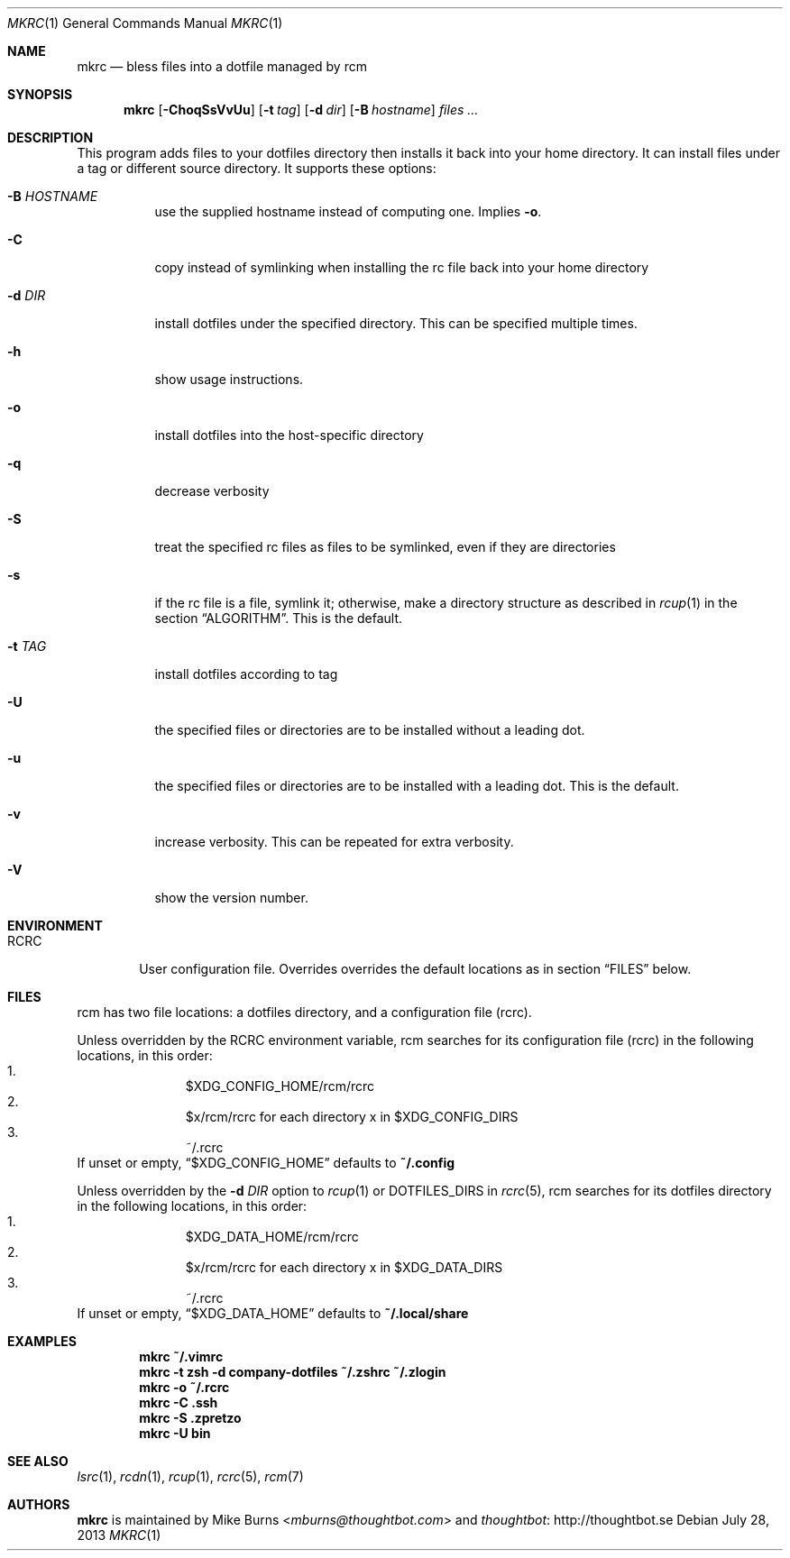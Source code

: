 .Dd July 28, 2013
.Dt MKRC 1
.Os
.Sh NAME
.Nm mkrc
.Nd bless files into a dotfile managed by rcm
.Sh SYNOPSIS
.Nm mkrc
.Op Fl ChoqSsVvUu
.Op Fl t Ar tag
.Op Fl d Ar dir
.Op Fl B Ar hostname
.Ar files ...
.Sh DESCRIPTION
This program adds files to your dotfiles directory then installs it
back into your home directory. It can install files under a tag or
different source directory.
.
It supports these options:
.
.Bl -tag -width "-d DIR"
.It Fl B Ar HOSTNAME
use the supplied hostname instead of computing one. Implies
.Fl o .
.It Fl C
copy instead of symlinking when installing the rc file back into your
home directory
.It Fl d Ar DIR
install dotfiles under the specified directory. This can be specified
multiple times.
.It Fl h
show usage instructions.
.It Fl o
install dotfiles into the host-specific directory
.It Fl q
decrease verbosity
.It Fl S
treat the specified rc files as files to be symlinked, even if they are
directories
.It Fl s
if the rc file is a file, symlink it; otherwise, make a directory
structure as described in
.Xr rcup 1
in the section
.Sx ALGORITHM .
This is the default.
.It Fl t Ar TAG
install dotfiles according to tag
.It Fl U
the specified files or directories are to be installed without a leading
dot.
.It Fl u
the specified files or directories are to be installed with a leading dot. This
is the default.
.It Fl v
increase verbosity. This can be repeated for extra verbosity.
.It Fl V
show the version number.
.El

.Sh ENVIRONMENT
.Bl -tag -width ".Ev RCRC"
.It Ev RCRC
User configuration file. Overrides overrides the default locations as in section
.Sx FILES
below.
.El

.Sh FILES
rcm has two file locations: a dotfiles directory, and a configuration file (rcrc).

Unless overridden by the
.Ev RCRC
environment variable, rcm searches for its configuration file (rcrc) in the following
locations, in this order:
.Bl -enum -offset indent -compact
.It
$XDG_CONFIG_HOME/rcm/rcrc
.It
$x/rcm/rcrc for each directory x in $XDG_CONFIG_DIRS
.It
~/.rcrc
.El
If unset or empty,
.Sx $XDG_CONFIG_HOME
defaults to
.Sy ~/.config

Unless overridden by the
.Fl d Ar DIR
option to
.Xr rcup 1
or
.Ev DOTFILES_DIRS
in
.Xr rcrc 5 ,
rcm searches for its dotfiles directory in the following locations, in this order:
.Bl -enum -offset indent -compact
.It
$XDG_DATA_HOME/rcm/rcrc
.It
$x/rcm/rcrc for each directory x in $XDG_DATA_DIRS
.It
~/.rcrc
.El
If unset or empty,
.Sx $XDG_DATA_HOME
defaults to
.Sy ~/.local/share

.Sh EXAMPLES
.Dl mkrc ~/.vimrc
.Dl mkrc -t zsh -d company-dotfiles ~/.zshrc ~/.zlogin
.Dl mkrc -o ~/.rcrc
.Dl mkrc -C .ssh
.Dl mkrc -S .zpretzo
.Dl mkrc -U bin
.Sh SEE ALSO
.Xr lsrc 1 ,
.Xr rcdn 1 ,
.Xr rcup 1 ,
.Xr rcrc 5 ,
.Xr rcm 7
.Sh AUTHORS
.Nm
is maintained by
.An "Mike Burns" Aq Mt mburns@thoughtbot.com
and
.Lk http://thoughtbot.se thoughtbot
